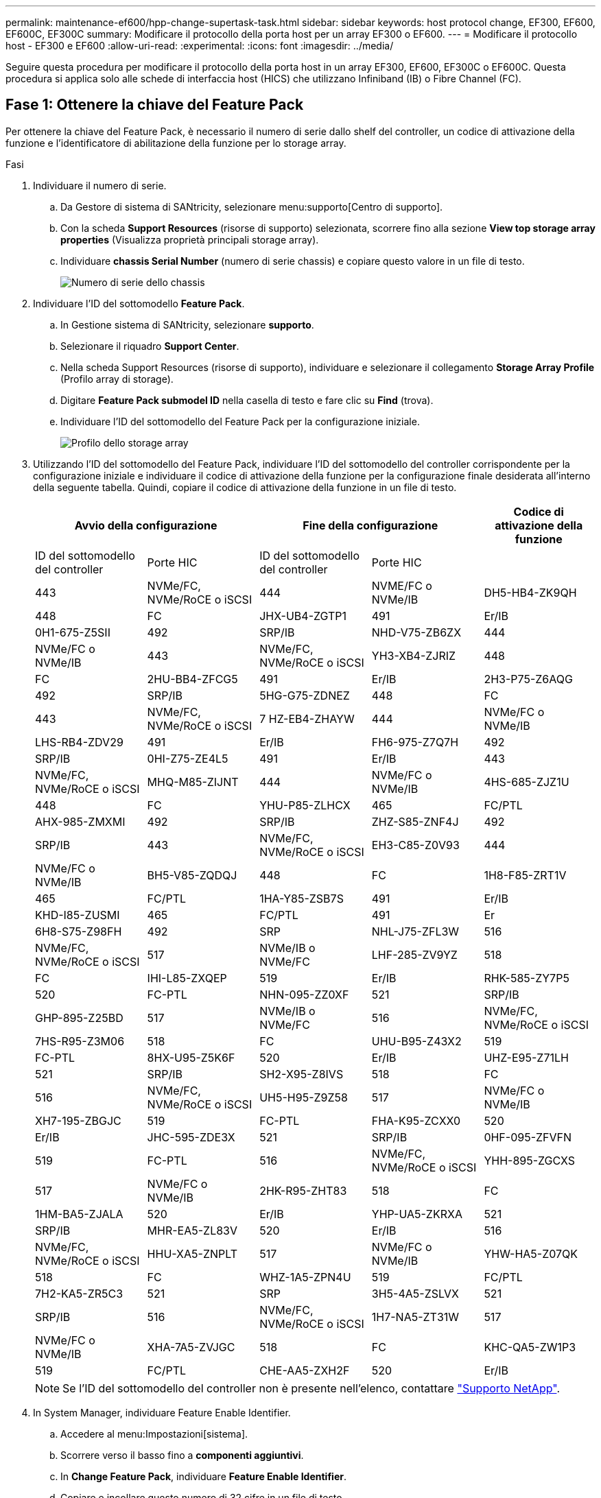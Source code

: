 ---
permalink: maintenance-ef600/hpp-change-supertask-task.html 
sidebar: sidebar 
keywords: host protocol change, EF300, EF600, EF600C, EF300C 
summary: Modificare il protocollo della porta host per un array EF300 o EF600. 
---
= Modificare il protocollo host - EF300 e EF600
:allow-uri-read: 
:experimental: 
:icons: font
:imagesdir: ../media/


[role="lead"]
Seguire questa procedura per modificare il protocollo della porta host in un array EF300, EF600, EF300C o EF600C. Questa procedura si applica solo alle schede di interfaccia host (HICS) che utilizzano Infiniband (IB) o Fibre Channel (FC).



== Fase 1: Ottenere la chiave del Feature Pack

Per ottenere la chiave del Feature Pack, è necessario il numero di serie dallo shelf del controller, un codice di attivazione della funzione e l'identificatore di abilitazione della funzione per lo storage array.

.Fasi
. Individuare il numero di serie.
+
.. Da Gestore di sistema di SANtricity, selezionare menu:supporto[Centro di supporto].
.. Con la scheda *Support Resources* (risorse di supporto) selezionata, scorrere fino alla sezione *View top storage array properties* (Visualizza proprietà principali storage array).
.. Individuare *chassis Serial Number* (numero di serie chassis) e copiare questo valore in un file di testo.
+
image::../media/sam1130_ss_e2800_storage_array_profile_sn_smid_copy_maint-ef600.gif[Numero di serie dello chassis]



. Individuare l'ID del sottomodello *Feature Pack*.
+
.. In Gestione sistema di SANtricity, selezionare *supporto*.
.. Selezionare il riquadro *Support Center*.
.. Nella scheda Support Resources (risorse di supporto), individuare e selezionare il collegamento *Storage Array Profile* (Profilo array di storage).
.. Digitare *Feature Pack submodel ID* nella casella di testo e fare clic su *Find* (trova).
.. Individuare l'ID del sottomodello del Feature Pack per la configurazione iniziale.
+
image::../media/storage_array_profile2_maint-ef600.gif[Profilo dello storage array]



. Utilizzando l'ID del sottomodello del Feature Pack, individuare l'ID del sottomodello del controller corrispondente per la configurazione iniziale e individuare il codice di attivazione della funzione per la configurazione finale desiderata all'interno della seguente tabella. Quindi, copiare il codice di attivazione della funzione in un file di testo.
+
|===
2+| Avvio della configurazione 2+| Fine della configurazione .2+| Codice di attivazione della funzione 


| ID del sottomodello del controller | Porte HIC | ID del sottomodello del controller | Porte HIC 


 a| 
443
 a| 
NVMe/FC, NVMe/RoCE o iSCSI
 a| 
444
 a| 
NVME/FC o NVMe/IB
 a| 
DH5-HB4-ZK9QH



 a| 
448
 a| 
FC
 a| 
JHX-UB4-ZGTP1



 a| 
491
 a| 
Er/IB
 a| 
0H1-675-Z5SII



 a| 
492
 a| 
SRP/IB
 a| 
NHD-V75-ZB6ZX



 a| 
444
 a| 
NVMe/FC o NVMe/IB
 a| 
443
 a| 
NVMe/FC, NVMe/RoCE o iSCSI
 a| 
YH3-XB4-ZJRIZ



 a| 
448
 a| 
FC
 a| 
2HU-BB4-ZFCG5



 a| 
491
 a| 
Er/IB
 a| 
2H3-P75-Z6AQG



 a| 
492
 a| 
SRP/IB
 a| 
5HG-G75-ZDNEZ



 a| 
448
 a| 
FC
 a| 
443
 a| 
NVMe/FC, NVMe/RoCE o iSCSI
 a| 
7 HZ-EB4-ZHAYW



 a| 
444
 a| 
NVMe/FC o NVMe/IB
 a| 
LHS-RB4-ZDV29



 a| 
491
 a| 
Er/IB
 a| 
FH6-975-Z7Q7H



 a| 
492
 a| 
SRP/IB
 a| 
0HI-Z75-ZE4L5



 a| 
491
 a| 
Er/IB
 a| 
443
 a| 
NVMe/FC, NVMe/RoCE o iSCSI
 a| 
MHQ-M85-ZIJNT



 a| 
444
 a| 
NVMe/FC o NVMe/IB
 a| 
4HS-685-ZJZ1U



 a| 
448
 a| 
FC
 a| 
YHU-P85-ZLHCX



 a| 
465
 a| 
FC/PTL
 a| 
AHX-985-ZMXMI



 a| 
492
 a| 
SRP/IB
 a| 
ZHZ-S85-ZNF4J



 a| 
492
 a| 
SRP/IB
 a| 
443
 a| 
NVMe/FC, NVMe/RoCE o iSCSI
 a| 
EH3-C85-Z0V93



 a| 
444
 a| 
NVMe/FC o NVMe/IB
 a| 
BH5-V85-ZQDQJ



 a| 
448
 a| 
FC
 a| 
1H8-F85-ZRT1V



 a| 
465
 a| 
FC/PTL
 a| 
1HA-Y85-ZSB7S



 a| 
491
 a| 
Er/IB
 a| 
KHD-I85-ZUSMI



 a| 
465
 a| 
FC/PTL
 a| 
491
 a| 
Er
 a| 
6H8-S75-Z98FH



 a| 
492
 a| 
SRP
 a| 
NHL-J75-ZFL3W



 a| 
516
 a| 
NVMe/FC, NVMe/RoCE o iSCSI
 a| 
517
 a| 
NVMe/IB o NVMe/FC
 a| 
LHF-285-ZV9YZ



 a| 
518
 a| 
FC
 a| 
IHI-L85-ZXQEP



 a| 
519
 a| 
Er/IB
 a| 
RHK-585-ZY7P5



 a| 
520
 a| 
FC-PTL
 a| 
NHN-095-ZZ0XF



 a| 
521
 a| 
SRP/IB
 a| 
GHP-895-Z25BD



 a| 
517
 a| 
NVMe/IB o NVMe/FC
 a| 
516
 a| 
NVMe/FC, NVMe/RoCE o iSCSI
 a| 
7HS-R95-Z3M06



 a| 
518
 a| 
FC
 a| 
UHU-B95-Z43X2



 a| 
519
 a| 
FC-PTL
 a| 
8HX-U95-Z5K6F



 a| 
520
 a| 
Er/IB
 a| 
UHZ-E95-Z71LH



 a| 
521
 a| 
SRP/IB
 a| 
SH2-X95-Z8IVS



 a| 
518
 a| 
FC
 a| 
516
 a| 
NVMe/FC, NVMe/RoCE o iSCSI
 a| 
UH5-H95-Z9Z58



 a| 
517
 a| 
NVMe/FC o NVMe/IB
 a| 
XH7-195-ZBGJC



 a| 
519
 a| 
FC-PTL
 a| 
FHA-K95-ZCXX0



 a| 
520
 a| 
Er/IB
 a| 
JHC-595-ZDE3X



 a| 
521
 a| 
SRP/IB
 a| 
0HF-095-ZFVFN



 a| 
519
 a| 
FC-PTL
 a| 
516
 a| 
NVMe/FC, NVMe/RoCE o iSCSI
 a| 
YHH-895-ZGCXS



 a| 
517
 a| 
NVMe/FC o NVMe/IB
 a| 
2HK-R95-ZHT83



 a| 
518
 a| 
FC
 a| 
1HM-BA5-ZJALA



 a| 
520
 a| 
Er/IB
 a| 
YHP-UA5-ZKRXA



 a| 
521
 a| 
SRP/IB
 a| 
MHR-EA5-ZL83V



 a| 
520
 a| 
Er/IB
 a| 
516
 a| 
NVMe/FC, NVMe/RoCE o iSCSI
 a| 
HHU-XA5-ZNPLT



 a| 
517
 a| 
NVMe/FC o NVMe/IB
 a| 
YHW-HA5-Z07QK



 a| 
518
 a| 
FC
 a| 
WHZ-1A5-ZPN4U



 a| 
519
 a| 
FC/PTL
 a| 
7H2-KA5-ZR5C3



 a| 
521
 a| 
SRP
 a| 
3H5-4A5-ZSLVX



 a| 
521
 a| 
SRP/IB
 a| 
516
 a| 
NVMe/FC, NVMe/RoCE o iSCSI
 a| 
1H7-NA5-ZT31W



 a| 
517
 a| 
NVMe/FC o NVMe/IB
 a| 
XHA-7A5-ZVJGC



 a| 
518
 a| 
FC
 a| 
KHC-QA5-ZW1P3



 a| 
519
 a| 
FC/PTL
 a| 
CHE-AA5-ZXH2F



 a| 
520
 a| 
Er/IB
 a| 
SHH-TA5-ZZYHS

|===
+

NOTE: Se l'ID del sottomodello del controller non è presente nell'elenco, contattare https://mysupport.netapp.com/site/["Supporto NetApp"^].

. In System Manager, individuare Feature Enable Identifier.
+
.. Accedere al menu:Impostazioni[sistema].
.. Scorrere verso il basso fino a *componenti aggiuntivi*.
.. In *Change Feature Pack*, individuare *Feature Enable Identifier*.
.. Copiare e incollare questo numero di 32 cifre in un file di testo.
+
image::../media/sam1130_ss_e2800_change_feature_pack_feature_enable_identifier_copy_maint-ef600.gif[Finestra di dialogo Modifica pacchetto funzioni]



. Passare a. http://partnerspfk.netapp.com["Attivazione della licenza NetApp: Attivazione della funzionalità Premium dello storage Array"^]e immettere le informazioni necessarie per ottenere il feature pack.
+
** Numero di serie dello chassis
** Codice di attivazione della funzione
** Identificatore di abilitazione della funzione
+

NOTE: Il sito Web di attivazione delle funzionalità Premium include un collegamento a "`istruzioni di attivazione delle funzioni Premium`". Non tentare di seguire queste istruzioni per questa procedura.



. Scegliere se ricevere il file delle chiavi per il Feature Pack in un'e-mail o scaricarlo direttamente dal sito.




== Fase 2: Arrestare l'i/o host

Interrompere tutte le operazioni di i/o dall'host prima di convertire il protocollo delle porte host.

Non è possibile accedere ai dati sull'array di storage fino a quando la conversione non viene completata correttamente.

.Fasi
. Assicurarsi che non si verifichino operazioni di i/o tra lo storage array e tutti gli host connessi. Ad esempio, è possibile eseguire le seguenti operazioni:
+
** Arrestare tutti i processi che coinvolgono le LUN mappate dallo storage agli host.
** Assicurarsi che nessuna applicazione stia scrivendo dati su tutte le LUN mappate dallo storage agli host.
** Smontare tutti i file system associati ai volumi sull'array.
+

NOTE: I passaggi esatti per interrompere le operazioni di i/o dell'host dipendono dal sistema operativo dell'host e dalla configurazione, che esulano dall'ambito di queste istruzioni. Se non si è sicuri di come interrompere le operazioni di i/o host nell'ambiente, è consigliabile arrestare l'host.

+

CAUTION: *Possibile perdita di dati* -- se si continua questa procedura mentre si verificano le operazioni di i/o, si potrebbero perdere i dati.



. Attendere che i dati presenti nella memoria cache vengano scritti sui dischi.
+
Il LED verde cache Active (cache attiva) sul retro di ciascun controller è acceso quando i dati memorizzati nella cache devono essere scritti sui dischi. Attendere che il LED si spenga.

. Dalla home page di Gestione sistema SANtricity, selezionare *Visualizza operazioni in corso*.
. Attendere il completamento di tutte le operazioni prima di passare alla fase successiva.




== Fase 3: Modificare il Feature Pack

Modificare il Feature Pack per convertire il protocollo host delle porte host.

.Fasi
. Da Gestore di sistema di SANtricity, selezionare menu:Impostazioni[sistema].
. In *componenti aggiuntivi*, selezionare *Cambia Feature Pack*.
+
image::../media/sam1130_ss_system_change_feature_pack_maint-ef600.gif[Modificare il pacchetto di funzioni]

. Fare clic su *Sfoglia*, quindi selezionare il Feature Pack che si desidera applicare.
. Digitare *CHANGE* nel campo.
. Fare clic su *Cambia*.
+
Viene avviata la migrazione dei Feature Pack. Entrambi i controller si riavviano automaticamente due volte per rendere effettivo il nuovo Feature Pack. Una volta completato il riavvio, lo storage array torna allo stato di risposta.

. Verificare che le porte host dispongano del protocollo previsto.
+
.. Da Gestione sistema di SANtricity, selezionare *hardware*.
.. Fare clic su *Mostra retro dello shelf*.
.. Selezionare l'immagine per Controller A o Controller B.
.. Selezionare *Visualizza impostazioni* dal menu di scelta rapida.
.. Selezionare la scheda *interfacce host*.
.. Fare clic su *Mostra altre impostazioni*.




.Quali sono le prossime novità?
Passare a. link:hpp-complete-protocol-conversion-task.html["Completa la conversione del protocollo host"].
